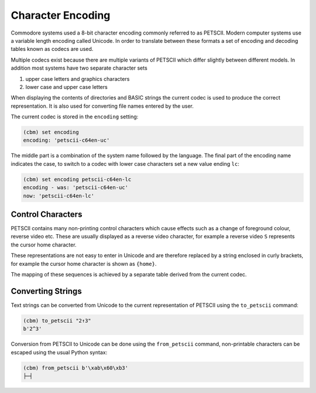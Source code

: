 ==================
Character Encoding
==================

Commodore systems used a 8-bit character encoding commonly referred to
as PETSCII. Modern computer systems use a variable length encoding
called Unicode. In order to translate between these formats a set of
encoding and decoding tables known as codecs are used.

Multiple codecs exist because there are multiple variants of PETSCII
which differ slightly between different models. In addition most
systems have two separate character sets

#. upper case letters and graphics characters
#. lower case and upper case letters

When displaying the contents of directories and BASIC strings the
current codec is used to produce the correct representation. It is
also used for converting file names entered by the user.

The current codec is stored in the ``encoding`` setting:

.. code-block:: text

    (cbm) set encoding
    encoding: 'petscii-c64en-uc'

The middle part is a combination of the system name followed by the
language. The final part of the encoding name indicates the case, to
switch to a codec with lower case characters set a new value ending
``lc``:

.. code-block:: text

    (cbm) set encoding petscii-c64en-lc
    encoding - was: 'petscii-c64en-uc'
    now: 'petscii-c64en-lc'

Control Characters
------------------

PETSCII contains many non-printing control characters which cause
effects such as a change of foreground colour, reverse video
etc. These are usually displayed as a reverse video character, for
example a reverse video ``S`` represents the cursor home character.

These representations are not easy to enter in Unicode and are
therefore replaced by a string enclosed in curly brackets, for example
the cursor home character is shown as ``{home}``.

The mapping of these sequences is achieved by a separate table derived
from the current codec.

Converting Strings
------------------

Text strings can be converted from Unicode to the current
representation of PETSCII using the ``to_petscii`` command:

.. code-block:: text

    (cbm) to_petscii "2↑3"
    b'2^3'

Conversion from PETSCII to Unicode can be done using the
``from_petscii`` command, non-printable characters can be escaped
using the usual Python syntax:

.. code-block:: text

    (cbm) from_petscii b'\xab\x60\xb3'
    ├─┤
